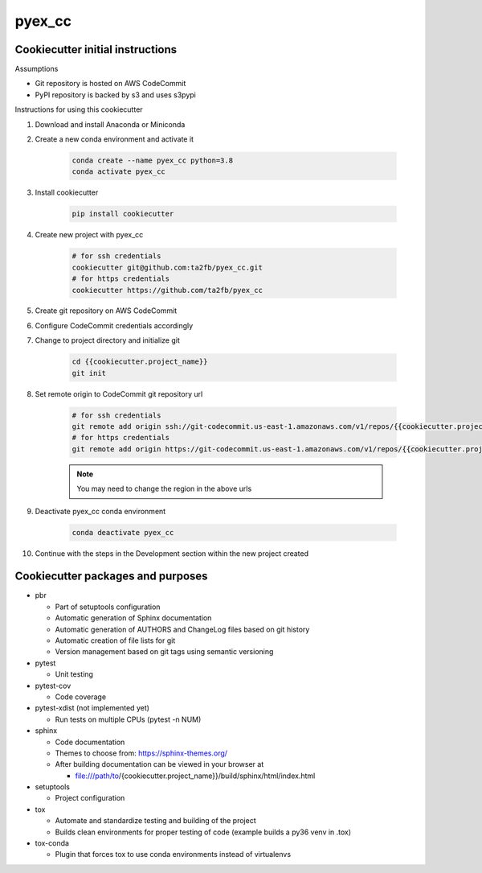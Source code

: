 *******
pyex_cc
*******

Cookiecutter initial instructions
#################################

Assumptions

* Git repository is hosted on AWS CodeCommit
* PyPI repository is backed by s3 and uses s3pypi

Instructions for using this cookiecutter

1. Download and install Anaconda or Miniconda
2. Create a new conda environment and activate it

    .. code-block:: bash
    
        conda create --name pyex_cc python=3.8
        conda activate pyex_cc

3. Install cookiecutter

    .. code-block:: bash

        pip install cookiecutter

4. Create new project with pyex_cc

    .. code-block:: bash

        # for ssh credentials
        cookiecutter git@github.com:ta2fb/pyex_cc.git
        # for https credentials
        cookiecutter https://github.com/ta2fb/pyex_cc

5. Create git repository on AWS CodeCommit
6. Configure CodeCommit credentials accordingly
7. Change to project directory and initialize git

    .. code-block:: bash

        cd {{cookiecutter.project_name}}
        git init

8. Set remote origin to CodeCommit git repository url

    .. code-block:: bash

        # for ssh credentials
        git remote add origin ssh://git-codecommit.us-east-1.amazonaws.com/v1/repos/{{cookiecutter.project_name}}
        # for https credentials
        git remote add origin https://git-codecommit.us-east-1.amazonaws.com/v1/repos/{{cookiecutter.project_name}}

    .. note:: You may need to change the region in the above urls

9. Deactivate pyex_cc conda environment

    .. code-block:: bash
    
        conda deactivate pyex_cc

10. Continue with the steps in the Development section within the new project created


Cookiecutter packages and purposes
##################################

* pbr

  * Part of setuptools configuration
  * Automatic generation of Sphinx documentation
  * Automatic generation of AUTHORS and ChangeLog files based on git history
  * Automatic creation of file lists for git
  * Version management based on git tags using semantic versioning

* pytest

  * Unit testing

* pytest-cov

  * Code coverage

* pytest-xdist (not implemented yet)

  * Run tests on multiple CPUs (pytest -n NUM)

* sphinx

  * Code documentation
  * Themes to choose from: https://sphinx-themes.org/
  * After building documentation can be viewed in your browser at

    * file:///path/to/{cookiecutter.project_name}}/build/sphinx/html/index.html

* setuptools

  * Project configuration

* tox

  * Automate and standardize testing and building of the project
  * Builds clean environments for proper testing of code (example builds a py36 venv in .tox)

* tox-conda

  * Plugin that forces tox to use conda environments instead of virtualenvs

